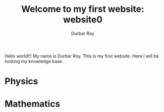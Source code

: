 #+title: Welcome to my first website: website0
#+author: Durbar Roy

Hello world!!! My name is Durbar Roy.
This is my first website. Here I will be hosting
my knowledge base.

* Physics
* Mathematics
